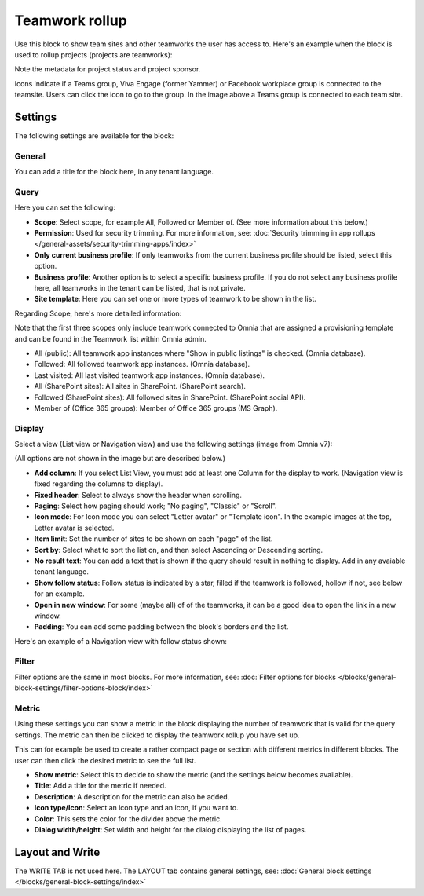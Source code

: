 Teamwork rollup
======================

Use this block to show team sites and other teamworks the user has access to. Here's an example when the block is used to rollup projects (projects are teamworks):

.. image:: sitedirectory-v7.png

Note the metadata for project status and project sponsor.

Icons indicate if a Teams group, Viva Engage (former Yammer) or Facebook workplace group is connected to the teamsite. Users can click the icon to go to the group. In the image above a Teams group is connected to each team site.

Settings
*********
The following settings are available for the block:

.. image:: team-collaboration-block-settings-v75.png

General
---------
You can add a title for the block here, in any tenant language.

.. image:: teamwork-general-v7.png

Query
--------
Here you can set the following: 

.. image:: teamwork-query-new2-7.png

+ **Scope**: Select scope, for example All, Followed or Member of. (See more information about this below.)
+ **Permission**: Used for security trimming. For more information, see: :doc:`Security trimming in app rollups </general-assets/security-trimming-apps/index>`
+ **Only current business profile**: If only teamworks from the current business profile should be listed, select this option.
+ **Business profile**: Another option is to select a specific business profile. If you do not select any business profile here, all teamworks in the tenant can be listed, that is not private.
+ **Site template**: Here you can set one or more types of teamwork to be shown in the list. 

Regarding Scope, here's more detailed information:

Note that the first three scopes only include teamwork connected to Omnia that are assigned a provisioning template and can be found in the Teamwork list within Omnia admin.

+ All (public): All teamwork app instances where "Show in public listings" is checked. (Omnia database).
+ Followed: All followed teamwork app instances. (Omnia database).
+ Last visited: All last visited teamwork app instances. (Omnia database).
+ All (SharePoint sites): All sites in SharePoint. (SharePoint search).
+ Followed (SharePoint sites): All followed sites in SharePoint. (SharePoint social API).
+ Member of (Office 365 groups): Member of Office 365 groups (MS Graph).

Display
----------
Select a view (List view or Navigation view) and use the following settings (image from Omnia v7):

.. image:: team-collaboration-block-settings-display-v7.png

(All options are not shown in the image but are described below.)

+ **Add column**: If you select List View, you must add at least one Column for the display to work. (Navigation view is fixed regarding the columns to display).
+ **Fixed header**: Select to always show the header when scrolling.
+ **Paging**: Select how paging should work; "No paging", "Classic" or "Scroll".
+ **Icon mode**: For Icon mode you can select "Letter avatar" or "Template icon". In the example images at the top, Letter avatar is selected.
+ **Item limit**: Set the number of sites to be shown on each "page" of the list.
+ **Sort by**: Select what to sort the list on, and then select Ascending or Descending sorting.
+ **No result text**: You can add a text that is shown if the query should result in nothing to display. Add in any avaiable tenant language.
+ **Show follow status**: Follow status is indicated by a star, filled if the teamwork is followed, hollow if not, see below for an example.
+ **Open in new window**: For some (maybe all) of of the teamworks, it can be a good idea to open the link in a new window.
+ **Padding**: You can add some padding between the block's borders and the list.

Here's an example of a Navigation view with follow status shown:

.. image:: follow-status-v7.png

Filter
------------------
Filter options are the same in most blocks. For more information, see: :doc:`Filter options for blocks </blocks/general-block-settings/filter-options-block/index>`

Metric
------------
Using these settings you can show a metric in the block displaying the number of teamwork that is valid for the query settings. The metric can then be clicked to display the teamwork rollup you have set up.

This can for example be used to create a rather compact page or section with different metrics in different blocks. The user can then click the desired metric to see the full list.

.. image:: page-rollup-metric-teamwork-v75.png

+ **Show metric**: Select this to decide to show the metric (and the settings below becomes available).
+ **Title**: Add a title for the metric if needed.
+ **Description**: A description for the metric can also be added.
+ **Icon type/Icon**: Select an icon type and an icon, if you want to.
+ **Color**: This sets the color for the divider above the metric. 
+ **Dialog width/height**: Set width and height for the dialog displaying the list of pages.

Layout and Write
*********************
The WRITE TAB is not used here. The LAYOUT tab contains general settings, see: :doc:`General block settings </blocks/general-block-settings/index>`



